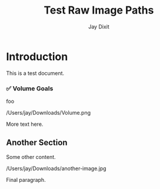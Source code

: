 #+TITLE: Test Raw Image Paths
#+AUTHOR: Jay Dixit

* Introduction

This is a test document.

*** ✅ Volume Goals
foo

/Users/jay/Downloads/Volume.png

More text here.

** Another Section

Some other content.

/Users/jay/Downloads/another-image.jpg

Final paragraph.